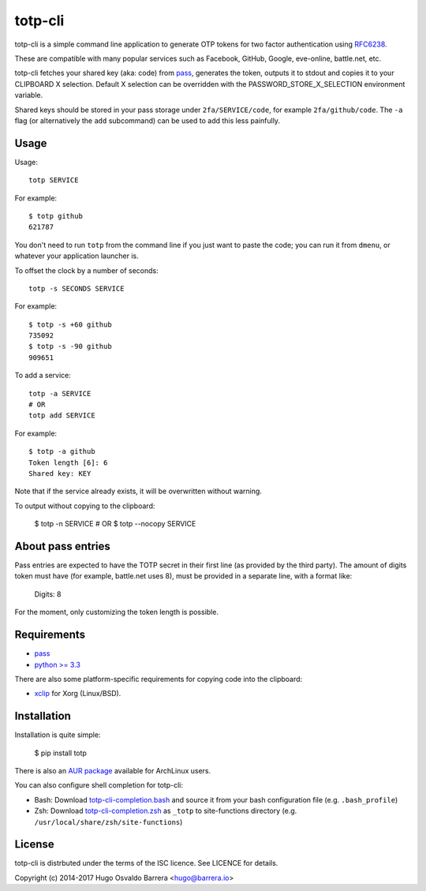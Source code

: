 totp-cli
========

.. image:: https://img.shields.io/pypi/v/totp.svg
  :target: https://pypi.python.org/pypi/totp
  :alt: version on pypi

.. image:: https://img.shields.io/pypi/l/totp.svg
  :target: https://github.com/hobarrera/totp-cli/blob/master/LICENCE
  :alt: licence

totp-cli is a simple command line application to generate OTP tokens for two
factor authentication using RFC6238_.

.. _RFC6238: http://tools.ietf.org/html/rfc6238

These are compatible with many popular services such as Facebook, GitHub,
Google, eve-online, battle.net, etc.

totp-cli fetches your shared key (aka: code) from pass_, generates the
token, outputs it to stdout and copies it to your CLIPBOARD X selection.
Default X selection can be overridden with the PASSWORD_STORE_X_SELECTION
environment variable.

Shared keys should be stored in your pass storage under ``2fa/SERVICE/code``,
for example ``2fa/github/code``. The ``-a`` flag (or alternatively the ``add``
subcommand) can be used to add this less painfully.

.. _pass: http://www.passwordstore.org/

Usage
-----

Usage::

    totp SERVICE

For example::

    $ totp github
    621787

You don't need to run ``totp`` from the command line if you just want to paste
the code; you can run it from ``dmenu``, or whatever your application launcher
is.

To offset the clock by a number of seconds::

    totp -s SECONDS SERVICE

For example::

    $ totp -s +60 github
    735092
    $ totp -s -90 github
    909651

To add a service::

    totp -a SERVICE
    # OR
    totp add SERVICE

For example::

    $ totp -a github
    Token length [6]: 6
    Shared key: KEY

Note that if the service already exists, it will be overwritten without
warning.

To output without copying to the clipboard:

    $ totp -n SERVICE
    # OR
    $ totp --nocopy SERVICE


About pass entries
------------------

Pass entries are expected to have the TOTP secret in their first line (as
provided by the third party).
The amount of digits token must have (for example, battle.net uses 8), must be
provided in a separate line, with a format like:

    Digits: 8

For the moment, only customizing the token length is possible.

Requirements
------------

* `pass <http://www.passwordstore.org/>`_
* `python >= 3.3 <https://www.python.org/>`_

There are also some platform-specific requirements for copying code into the
clipboard:

* `xclip <http://sourceforge.net/projects/xclip>`_ for Xorg (Linux/BSD).

Installation
------------

Installation is quite simple:

    $ pip install totp

There is also an `AUR package`_ available for ArchLinux users.

.. _AUR package: https://aur.archlinux.org/packages/totp-cli/

You can also configure shell completion for totp-cli:

* Bash: Download `totp-cli-completion.bash <contrib/totp-cli-completion.bash>`_
  and source it from your bash configuration file (e.g. ``.bash_profile``)

* Zsh: Download `totp-cli-completion.zsh <contrib/totp-cli-completion.zsh>`_ as
  ``_totp`` to site-functions directory (e.g.
  ``/usr/local/share/zsh/site-functions``)

License
-------

totp-cli is distrbuted under the terms of the ISC licence. See LICENCE for
details.

Copyright (c) 2014-2017 Hugo Osvaldo Barrera <hugo@barrera.io>
